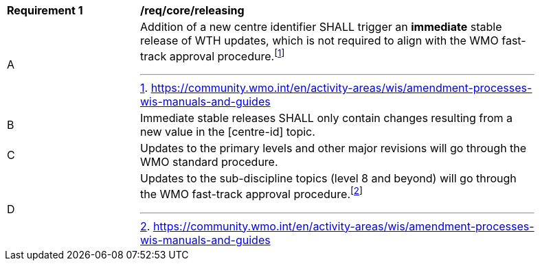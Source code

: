 [[req_core_releasing]]
[width="90%",cols="2,6a"]
|===
^|*Requirement {counter:req-id}* |*/req/core/releasing*
//re-order the reqs
^|A |Addition of a new centre identifier SHALL trigger an **immediate** stable release of WTH updates, which is not required to align with the WMO fast-track approval procedure.footnote:[https://community.wmo.int/en/activity-areas/wis/amendment-processes-wis-manuals-and-guides]
^|B |Immediate stable releases SHALL only contain changes resulting from a new value in the [centre-id] topic.
^|C |Updates to the primary levels and other major revisions will go through the WMO standard procedure.
^|D |Updates to the sub-discipline topics (level 8 and beyond) will go through the WMO fast-track approval procedure.footnote:[https://community.wmo.int/en/activity-areas/wis/amendment-processes-wis-manuals-and-guides]
|===

